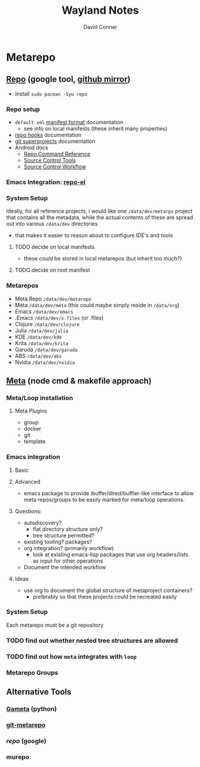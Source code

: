 #+TITLE: Wayland Notes
#+AUTHOR: David Conner
#+DESCRIPTION:
#+PROPERTY:
#+STARTUP: content
#+OPTIONS: toc:nil


* Metarepo




** [[https://github.com/canatella/repo-el/blob/master/repo.el][Repo]] (google tool, [[https://github.com/GerritCodeReview/git-repo][github mirror]])

+ Install =sudo pacman -Syu repo=

*** Repo setup

+ =default.xml= [[https://gerrit.googlesource.com/git-repo/+/HEAD/docs/manifest-format.md][manifest format]] documentation
  - see info on local manifests (these inherit many properties)
+ [[https://gerrit.googlesource.com/git-repo/+/HEAD/docs/repo-hooks.md][repo hooks]] documentation
+ [[https://en.wikibooks.org/wiki/Git/Submodules_and_Superprojects][git superprojects]] documentation
+ Android docs
  - [[https://source.android.com/setup/develop/repo][Repo Command Reference]]
  - [[https://source.android.com/setup/develop/repo][Source Control Tools]]
  - [[https://source.android.com/setup/create/coding-tasks][Source Control Workflow]]

*** Emacs Integration: [[https://github.com/canatella/repo-el][repo-el]]

*** System Setup

Ideally, for all reference projects, i would like one =/data/dev/metarpo=
project that contains all the metadata, while the actual contents of these are
spread out into various =/data/dev= directories

- that makes it easier to reason about to configure IDE's and tools

**** TODO decide on local manifests
+ these /could/ be stored in local metarepos (but inherit too much?)
**** TODO decide on root manifest

*** Metarepos
+ Meta Repo =/data/dev/metarepo=
+ Meta =/data/dev/meta= (this could maybe simply reside in =/data/org=)
+ Emacs =/data/dev/emacs=
+ .Emacs =/data/dev/x.files= (or .files)
+ Clojure =/data/dev/clojure=
+ Julia =/data/dev/julia=
+ KDE =/data/dev/kde=
+ Krita =/data/dev/krita=
+ Garuda =/data/dev/garuda=
+ ABS =/data/dev/abs=
+ Nvidia =/data/dev/nvidia=

** [[https://github.com/mateodelnorte/meta][Meta]] (node cmd & makefile approach)

*** Meta/Loop installation

**** Meta Plugins
+ group
+ docker
+ git
+ template

*** Emacs integration

**** Basic

**** Advanced
+ emacs package to provide ibuffer/dired/buffler-like interface to allow meta
  repos/groups to be easily marked for meta/loop operations.

**** Questions:
+ autodiscovery?
  - flat directory structure only?
  - tree structure permitted?
+ existing tooling? packages?
+ org integration? (primarily workflow)
  - look at existing emacs-lisp packages that use org headers/lists as input for
    other operations
+ Document the intended workflow

**** Ideas
+ use org to document the global structure of metaproject containers?
  - preferably so that these projects could be recreated easily

*** System Setup

Each metarepo must be a git repository

*** TODO find out whether nested tree structures are allowed
*** TODO find out how =meta= integrates with =loop=

*** Metarepo Groups

** Alternative Tools

*** [[https://github.com/genius-systems/gameta][Gameta]] (python)
*** [[https://github.com/blejdfist/git-metarepo][git-metarepo]]
*** [[0    Link: https://gerrit.googlesource.com/git-repo/][repo]] (google)
*** murepo
